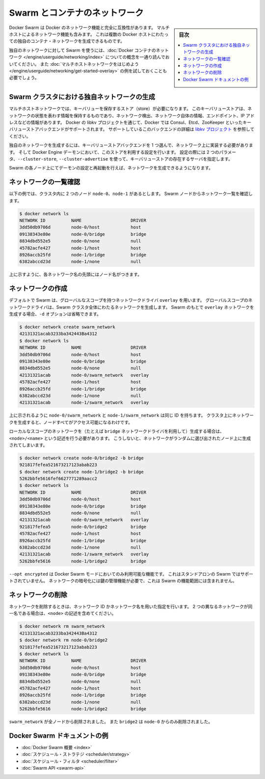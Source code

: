 .. -*- coding: utf-8 -*-
.. URL: https://docs.docker.com/swarm/networking/
.. SOURCE: https://github.com/docker/swarm/blob/master/docs/networking.md
   doc version: 1.11
      https://github.com/docker/swarm/commits/master/docs/networking.md
.. check date: 2016/04/29
.. Commits on Mar 4, 2016 4b8ed91226a9a49c2acb7cb6fb07228b3fe10007
.. -------------------------------------------------------------------

.. Swarm and container networks

.. _swarm-and-container-networks:

==============================
Swarm とコンテナのネットワーク
==============================

.. sidebar:: 目次

   .. contents:: 
       :depth: 3
       :local:

.. Docker Swarm is fully compatible with Docker's networking features. This
   includes the multi-host networking feature which allows creation of custom
   container networks that span multiple Docker hosts.

Docker Swarm は Docker のネットワーク機能と完全に互換性があります。
マルチホストによるネットワーク機能も含みます。
これは複数の Docker ホストにわたっての独自のコンテナ・ネットワークを生成できるものです。

.. Before using Swarm with a custom network, read through the conceptual
   information in [Docker container
   networking](/engine/userguide/networking/).
   You should also have walked through the [Get started with multi-host
   networking](/engine/userguide/networking/get-started-overlay/)
   example.

独自のネットワークに対して Swarm を使うには、:doc:`Docker コンテナのネットワーク </engine/userguide/networking/index>` についての概念を一通り読んでおいてください。
また :doc:`マルチホストネットワークをはじめよう </engine/userguide/networking/get-started-overlay>` の例を試しておくことも必要でしょう。

.. ## Create a custom network in a Swarm cluster

.. _create-a-custom-network-in-a-swarm-cluster:

Swarm クラスタにおける独自ネットワークの生成
==================================================

.. Multi-host networks require a key-value store. The key-value store holds
   information about the network state which includes discovery, networks,
   endpoints, IP addresses, and more. Through the Docker's libkv project, Docker
   supports Consul, Etcd, and ZooKeeper key-value store backends. For details about
   the supported backends, refer to the [libkv
   project](https://github.com/docker/libkv).

マルチホストネットワークでは、キーバリューを保存するストア（store）が必要になります。
このキーバリューストアは、ネットワークの状態を表わす情報を保持するものであり、ネットワーク検出、ネットワーク自体の情報、エンドポイント、IP アドレスなどの情報があります。
Docker の libkv プロジェクトを通じて、Docker では Consul、Etcd、ZooKeeper といったキーバリューストアバックエンドがサポートされます。
サポートしているこのバックエンドの詳細は `libkv プロジェクト <https://github.com/docker/libkv>`_ を参照してください。

.. To create a custom network, you must choose a key-value store backend and
   implement it on your network. Then, you configure the Docker Engine daemon to
   use this store. Two required parameters,  `--cluster-store` and
   `--cluster-advertise`, refer to your key-value store server.

独自のネットワークを生成するには、キーバリューストアバックエンドを 1 つ選んで、ネットワーク上に実装する必要があります。
そして Docker Engine デーモンにおいて、このストアを利用する設定を行います。
設定の際には 2 つのパラメータ、``--cluster-store``, ``--cluster-advertise`` を使って、キーバリューストアの存在するサーバを指定します。

.. Once you've configured and restarted the daemon on each Swarm node, you are
   ready to create a network.

Swarm の各ノード上にてデーモンの設定と再起動を行えば、ネットワークを生成できるようになります。

.. ## List networks

.. _list-networks:

ネットワークの一覧確認
=======================

.. This example assumes there are two nodes `node-0` and `node-1` in the cluster.
   From a Swarm node, list the networks:

以下の例では、クラスタ内に 2 つのノード ``node-0``、``node-1`` があるとします。
Swarm ノードからネットワーク一覧を確認します。

.. ```bash
   $ docker network ls
   NETWORK ID          NAME                   DRIVER
   3dd50db9706d        node-0/host            host
   09138343e80e        node-0/bridge          bridge
   8834dbd552e5        node-0/none            null
   45782acfe427        node-1/host            host
   8926accb25fd        node-1/bridge          bridge
   6382abccd23d        node-1/none            null
   ```

.. code-block:: bash

   $ docker network ls
   NETWORK ID          NAME                   DRIVER
   3dd50db9706d        node-0/host            host
   09138343e80e        node-0/bridge          bridge
   8834dbd552e5        node-0/none            null
   45782acfe427        node-1/host            host
   8926accb25fd        node-1/bridge          bridge
   6382abccd23d        node-1/none            null

.. As you can see, each network name is prefixed by the node name.

上に示すように、各ネットワーク名の先頭にはノード名がつきます。

.. ## Create a network

.. _create-a-network:

ネットワークの作成
====================

.. By default, Swarm is using the `overlay` network driver, a global-scope network
   driver. A global-scope network driver creates a network across an entire Swarm cluster.
   When you create an `overlay` network under Swarm, you can omit the `-d` option:

デフォルトで Swarm は、グローバルなスコープを持つネットワークドライバ ``overlay`` を用います。
グローバルスコープのネットワークドライバは、Swarm クラスタ全体にわたるネットワークを生成します。
Swarm のもとで ``overlay`` ネットワークを生成する場合、``-d`` オプションは省略できます。

.. ```bash
   $ docker network create swarm_network
   42131321acab3233ba342443Ba4312
   $ docker network ls
   NETWORK ID          NAME                   DRIVER
   3dd50db9706d        node-0/host            host
   09138343e80e        node-0/bridge          bridge
   8834dbd552e5        node-0/none            null
   42131321acab        node-0/swarm_network   overlay
   45782acfe427        node-1/host            host
   8926accb25fd        node-1/bridge          bridge
   6382abccd23d        node-1/none            null
   42131321acab        node-1/swarm_network   overlay
   ```

.. code-block:: bash

   $ docker network create swarm_network
   42131321acab3233ba342443Ba4312
   $ docker network ls
   NETWORK ID          NAME                   DRIVER
   3dd50db9706d        node-0/host            host
   09138343e80e        node-0/bridge          bridge
   8834dbd552e5        node-0/none            null
   42131321acab        node-0/swarm_network   overlay
   45782acfe427        node-1/host            host
   8926accb25fd        node-1/bridge          bridge
   6382abccd23d        node-1/none            null
   42131321acab        node-1/swarm_network   overlay

.. As you can see here, both the `node-0/swarm_network` and the
   `node-1/swarm_network` have the same ID.  This is because when you create a
   network on the cluster, it is accessible from all the nodes.

上に示されるように ``node-0/swarm_network`` と ``node-1/swarm_network`` は同じ ID を持ちます。
クラスタ上にネットワークを生成すると、ノードすべてがアクセス可能になるわけです。

.. To create a local scope network (for example with the `bridge` network driver) you
   should use `<node>/<name>` otherwise your network is created on a random node.

ローカルなスコープのネットワークを（たとえば ``bridge`` ネットワークドライバを利用して）生成する場合は、``<node>/<name>`` という記述を行う必要があります。
こうしないと、ネットワークがランダムに選び出されたノード上に生成されてしまいます。

.. ```bash
   $ docker network create node-0/bridge2 -b bridge
   921817fefea521673217123abab223
   $ docker network create node-1/bridge2 -b bridge
   5262bbfe5616fef6627771289aacc2
   $ docker network ls
   NETWORK ID          NAME                   DRIVER
   3dd50db9706d        node-0/host            host
   09138343e80e        node-0/bridge          bridge
   8834dbd552e5        node-0/none            null
   42131321acab        node-0/swarm_network   overlay
   921817fefea5        node-0/bridge2         bridge
   45782acfe427        node-1/host            host
   8926accb25fd        node-1/bridge          bridge
   6382abccd23d        node-1/none            null
   42131321acab        node-1/swarm_network   overlay
   5262bbfe5616        node-1/bridge2         bridge
   ```

.. code-block:: bash

   $ docker network create node-0/bridge2 -b bridge
   921817fefea521673217123abab223
   $ docker network create node-1/bridge2 -b bridge
   5262bbfe5616fef6627771289aacc2
   $ docker network ls
   NETWORK ID          NAME                   DRIVER
   3dd50db9706d        node-0/host            host
   09138343e80e        node-0/bridge          bridge
   8834dbd552e5        node-0/none            null
   42131321acab        node-0/swarm_network   overlay
   921817fefea5        node-0/bridge2         bridge
   45782acfe427        node-1/host            host
   8926accb25fd        node-1/bridge          bridge
   6382abccd23d        node-1/none            null
   42131321acab        node-1/swarm_network   overlay
   5262bbfe5616        node-1/bridge2         bridge

.. `--opt encrypted` is a feature only available in Docker Swarm mode. It's not supported in Swarm standalone.
   Network encryption requires key management, which is outside the scope of Swarm.

``--opt encrypted`` は Docker Swarm モードにおいてのみ利用可能な機能です。
これはスタンドアロンの Swarm ではサポートされていません。
ネットワークの暗号化には鍵の管理機能が必要で、これは Swarm の機能範囲には含まれません。

.. ## Remove a network

ネットワークの削除
====================

.. To remove a network you can use its ID or its name. If two different networks
   have the same name, include the `<node>` value:

ネットワークを削除するときは、ネットワーク ID かネットワーク名を用いた指定を行います。
2 つの異なるネットワークが同一名である場合は、``<node>`` の記述を含めてください。

.. ```bash
   $ docker network rm swarm_network
   42131321acab3233ba342443Ba4312
   $ docker network rm node-0/bridge2
   921817fefea521673217123abab223
   $ docker network ls
   NETWORK ID          NAME                   DRIVER
   3dd50db9706d        node-0/host            host
   09138343e80e        node-0/bridge          bridge
   8834dbd552e5        node-0/none            null
   45782acfe427        node-1/host            host
   8926accb25fd        node-1/bridge          bridge
   6382abccd23d        node-1/none            null
   5262bbfe5616        node-1/bridge2         bridge
   ```

.. code-block:: bash

   $ docker network rm swarm_network
   42131321acab3233ba342443Ba4312
   $ docker network rm node-0/bridge2
   921817fefea521673217123abab223
   $ docker network ls
   NETWORK ID          NAME                   DRIVER
   3dd50db9706d        node-0/host            host
   09138343e80e        node-0/bridge          bridge
   8834dbd552e5        node-0/none            null
   45782acfe427        node-1/host            host
   8926accb25fd        node-1/bridge          bridge
   6382abccd23d        node-1/none            null
   5262bbfe5616        node-1/bridge2         bridge

.. The `swarm_network` was removed from every node. The `bridge2` was removed only
   from `node-0`.

``swarm_network`` が全ノードから削除されました。
また ``bridge2`` は ``node-0`` からのみ削除されました。

.. ## Docker Swarm documentation index

Docker Swarm ドキュメントの例
==============================

.. - [Docker Swarm overview](index.md)
   - [Scheduler strategies](scheduler/strategy.md)
   - [Scheduler filters](scheduler/filter.md)
   - [Swarm API](swarm-api.md)

* :doc:`Docker Swarm 概要 <index>`
* :doc:`スケジュール・ストラテジ <scheduler/strategy>`
* :doc:`スケジュール・フィルタ <scheduler/filter>`
* :doc:`Swarm API <swarm-api>`

.. seealso:: 

   Swarm and container networks
      https://docs.docker.com/swarm/networking/
